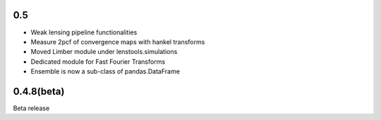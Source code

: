 .. :changelog:

0.5
+++

- Weak lensing pipeline functionalities
- Measure 2pcf of convergence maps with hankel transforms
- Moved Limber module under lenstools.simulations
- Dedicated module for Fast Fourier Transforms
- Ensemble is now a sub-class of pandas.DataFrame

0.4.8(beta)
+++++++++++

Beta release 


